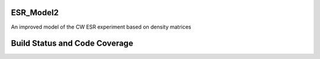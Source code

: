 ESR_Model2
==========

An improved model of the CW ESR experiment
based on density matrices

Build Status and Code Coverage
==============================

.. image:: https://travis-ci.org/MichalKononenko/ESR_Model2.svg?branch=master
    :target: https://travis-ci.org/MichalKononenko/ESR_Model2

.. image:: https://coveralls.io/repos/MichalKononenko/ESR_Model2/badge.svg?branch=master&service=github
    :target: https://coveralls.io/github/MichalKononenko/ESR_Model2?branch=master